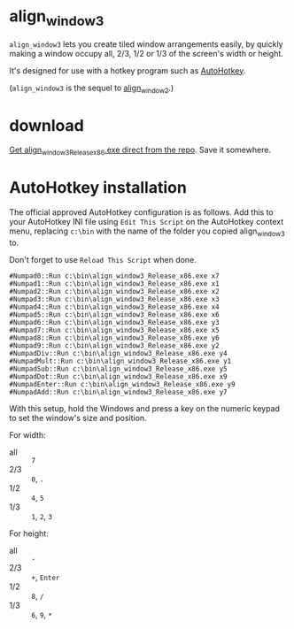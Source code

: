 * align_window3

=align_window3= lets you create tiled window arrangements easily, by
quickly making a window occupy all, 2/3, 1/2 or 1/3 of the screen's width
or height.

It's designed for use with a hotkey program such as [[http://www.autohotkey.com/][AutoHotkey]].

(=align_window3= is the sequel to [[https://github.com/tom-seddon/align_window2][align_window2]].)

* download

[[https://github.com/tom-seddon/align_window3/raw/master/align_window3_Release_x86.exe][Get align_window3_Release_x86.exe direct from the repo]]. Save it
somewhere.

* AutoHotkey installation

The official approved AutoHotkey configuration is as follows. Add this
to your AutoHotkey INI file using =Edit This Script= on the AutoHotkey
context menu, replacing =c:\bin= with the name of the folder you
copied align_window3 to.

Don't forget to use =Reload This Script= when done.

: #Numpad0::Run c:\bin\align_window3_Release_x86.exe x7
: #Numpad1::Run c:\bin\align_window3_Release_x86.exe x1
: #Numpad2::Run c:\bin\align_window3_Release_x86.exe x2
: #Numpad3::Run c:\bin\align_window3_Release_x86.exe x3
: #Numpad4::Run c:\bin\align_window3_Release_x86.exe x4
: #Numpad5::Run c:\bin\align_window3_Release_x86.exe x6
: #Numpad6::Run c:\bin\align_window3_Release_x86.exe y3
: #Numpad7::Run c:\bin\align_window3_Release_x86.exe x5
: #Numpad8::Run c:\bin\align_window3_Release_x86.exe y6
: #Numpad9::Run c:\bin\align_window3_Release_x86.exe y2
: #NumpadDiv::Run c:\bin\align_window3_Release_x86.exe y4
: #NumpadMult::Run c:\bin\align_window3_Release_x86.exe y1
: #NumpadSub::Run c:\bin\align_window3_Release_x86.exe y5
: #NumpadDot::Run c:\bin\align_window3_Release_x86.exe x9
: #NumpadEnter::Run c:\bin\align_window3_Release_x86.exe y9
: #NumpadAdd::Run c:\bin\align_window3_Release_x86.exe y7

With this setup, hold the Windows and press a key on the numeric
keypad to set the window's size and position.

For width:

- all :: =7=
- 2/3 :: =0=, =.=
- 1/2 :: =4=, =5=
- 1/3 :: =1=, =2=, =3=

For height:

- all :: =-=
- 2/3 :: =+=, =Enter=
- 1/2 :: =8=, =/=
- 1/3 :: =6=, =9=, =*=

